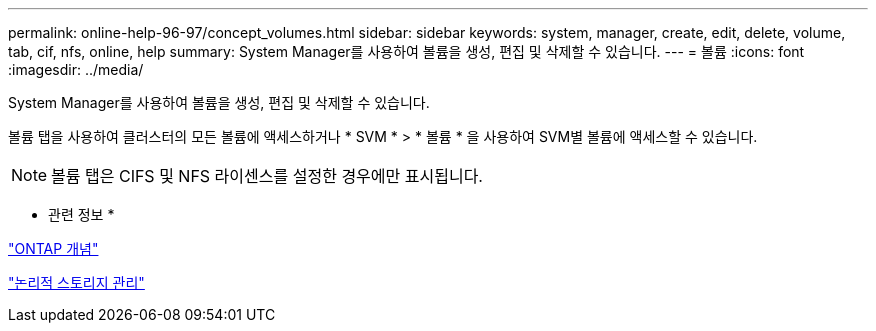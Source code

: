---
permalink: online-help-96-97/concept_volumes.html 
sidebar: sidebar 
keywords: system, manager, create, edit, delete, volume, tab, cif, nfs, online, help 
summary: System Manager를 사용하여 볼륨을 생성, 편집 및 삭제할 수 있습니다. 
---
= 볼륨
:icons: font
:imagesdir: ../media/


[role="lead"]
System Manager를 사용하여 볼륨을 생성, 편집 및 삭제할 수 있습니다.

볼륨 탭을 사용하여 클러스터의 모든 볼륨에 액세스하거나 * SVM * > * 볼륨 * 을 사용하여 SVM별 볼륨에 액세스할 수 있습니다.

[NOTE]
====
볼륨 탭은 CIFS 및 NFS 라이센스를 설정한 경우에만 표시됩니다.

====
* 관련 정보 *

https://docs.netapp.com/us-en/ontap/concepts/index.html["ONTAP 개념"^]

https://docs.netapp.com/us-en/ontap/volumes/index.html["논리적 스토리지 관리"^]
